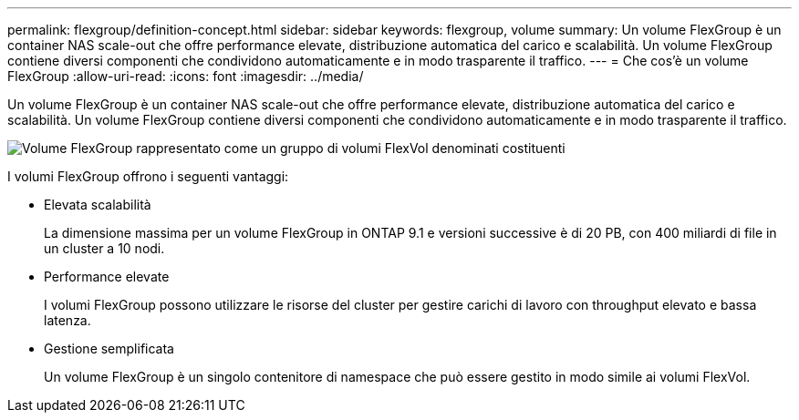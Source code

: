 ---
permalink: flexgroup/definition-concept.html 
sidebar: sidebar 
keywords: flexgroup, volume 
summary: Un volume FlexGroup è un container NAS scale-out che offre performance elevate, distribuzione automatica del carico e scalabilità. Un volume FlexGroup contiene diversi componenti che condividono automaticamente e in modo trasparente il traffico. 
---
= Che cos'è un volume FlexGroup
:allow-uri-read: 
:icons: font
:imagesdir: ../media/


[role="lead"]
Un volume FlexGroup è un container NAS scale-out che offre performance elevate, distribuzione automatica del carico e scalabilità. Un volume FlexGroup contiene diversi componenti che condividono automaticamente e in modo trasparente il traffico.

image::../media/fg-overview-flexgroup.gif[Volume FlexGroup rappresentato come un gruppo di volumi FlexVol denominati costituenti]

I volumi FlexGroup offrono i seguenti vantaggi:

* Elevata scalabilità
+
La dimensione massima per un volume FlexGroup in ONTAP 9.1 e versioni successive è di 20 PB, con 400 miliardi di file in un cluster a 10 nodi.

* Performance elevate
+
I volumi FlexGroup possono utilizzare le risorse del cluster per gestire carichi di lavoro con throughput elevato e bassa latenza.

* Gestione semplificata
+
Un volume FlexGroup è un singolo contenitore di namespace che può essere gestito in modo simile ai volumi FlexVol.


